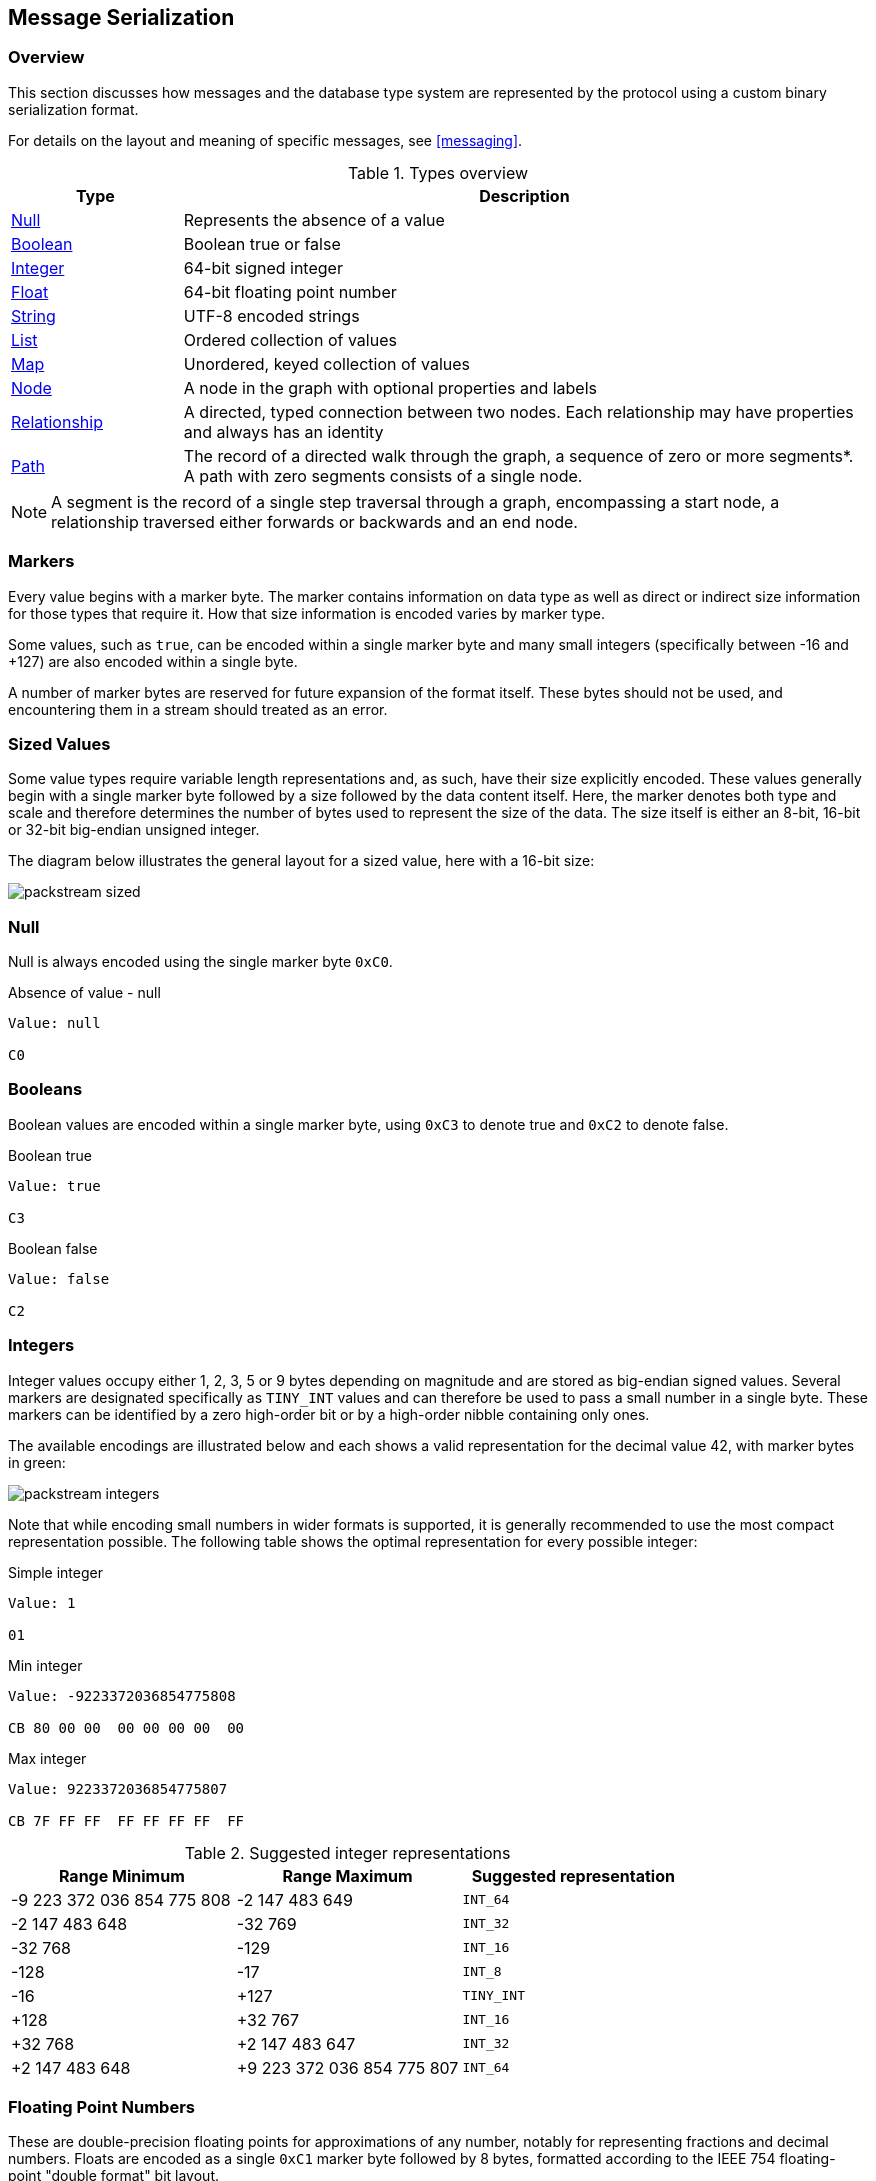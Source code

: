 [[serialization]]
== Message Serialization
=== Overview

This section discusses how messages and the database type system are represented by the protocol using a custom binary serialization format.

For details on the layout and meaning of specific messages, see <<messaging>>.

[[type-system-mapping]]
.Types overview
[cols="20,80",options="header",name="value-translation-table"]
|=======================
|Type                                  |Description
|<<null,Null>>                   |Represents the absence of a value
|<<booleans,Boolean>>            |Boolean true or false
|<<ints,Integer>>                |64-bit signed integer
|<<floats,Float>>                |64-bit floating point number
|<<strings,String>>              |UTF-8 encoded strings
|<<lists,List>>                  |Ordered collection of values
|<<maps,Map>>                    |Unordered, keyed collection of values
|<<node-structure,Node>>            |A node in the graph with optional properties and labels
|<<rel-structure,Relationship>>     |A directed, typed connection between two nodes. Each relationship may have properties and always has an identity
|<<path-structure,Path>>            |The record of a directed walk through the graph, a sequence of zero or more segments*. A path with zero segments consists of a single node.
|=======================

NOTE: A segment is the record of a single step traversal through a graph, encompassing a start node, a relationship traversed either forwards or backwards and an end node.

=== Markers

Every value begins with a marker byte.
The marker contains information on data type as well as direct or indirect size information for those types that require it.
How that size information is encoded varies by marker type.

Some values, such as `true`, can be encoded within a single marker byte and many small integers (specifically between -16 and +127) are also encoded within a single byte.

A number of marker bytes are reserved for future expansion of the format itself.
These bytes should not be used, and encountering them in a stream should treated as an error.

=== Sized Values

Some value types require variable length representations and, as such, have their size explicitly encoded.
These values generally begin with a single marker byte followed by a size followed by the data content itself.
Here, the marker denotes both type and scale and therefore determines the number of bytes used to represent the size of the data.
The size itself is either an 8-bit, 16-bit or 32-bit big-endian unsigned integer.

The diagram below illustrates the general layout for a sized value, here with a 16-bit size:

image:images/packstream-sized.png[]

[[null]]
=== Null
Null is always encoded using the single marker byte `0xC0`.

.Absence of value - null
[source,bolt_type]
----
Value: null

C0
----

[[booleans]]
=== Booleans
Boolean values are encoded within a single marker byte, using `0xC3` to denote true and `0xC2` to denote false.

.Boolean true
[source,bolt_type]
----
Value: true

C3
----

.Boolean false
[source,bolt_type]
----
Value: false

C2
----

[[ints]]
=== Integers
Integer values occupy either 1, 2, 3, 5 or 9 bytes depending on magnitude and are stored as big-endian signed values.
Several markers are designated specifically as `TINY_INT` values and can therefore be used to pass a small number in a single byte.
These markers can be identified by a zero high-order bit or by a high-order nibble containing only ones.

The available encodings are illustrated below and each shows a valid representation for the decimal value 42, with marker bytes in green:

image:images/packstream-integers.png[]

Note that while encoding small numbers in wider formats is supported, it is generally recommended to use the most compact representation possible.
The following table shows the optimal representation for every possible integer:

.Simple integer
[source,bolt_type]
----
Value: 1

01
----

.Min integer
[source,bolt_type]
----
Value: -9223372036854775808

CB 80 00 00  00 00 00 00  00
----

.Max integer
[source,bolt_type]
----
Value: 9223372036854775807

CB 7F FF FF  FF FF FF FF  FF
----

.Suggested integer representations
[cols=">,>,^",options="header",name="integer-range-table"]
|=======================
|Range Minimum               |Range Maximum              |Suggested representation
|-9 223 372 036 854 775 808  |-2 147 483 649             |`INT_64`
|-2 147 483 648              |-32 769                    |`INT_32`
|-32 768                     |-129                       |`INT_16`
|-128                        |-17                        |`INT_8`
|-16                         |+127                       |`TINY_INT`
|+128                        |+32 767                    |`INT_16`
|+32 768                     |+2 147 483 647             |`INT_32`
|+2 147 483 648              |+9 223 372 036 854 775 807 |`INT_64`
|=======================


[[floats]]
=== Floating Point Numbers
These are double-precision floating points for approximations of any number, notably for representing fractions and decimal numbers.
Floats are encoded as a single `0xC1` marker byte followed by 8 bytes, formatted according to the IEEE 754 floating-point "double format" bit layout.

Bit 63 (the bit that is selected by the mask `0x8000000000000000`) represents the sign of the number.

Bits 62-52 (the bits that are selected by the mask `0x7ff0000000000000`) represent the exponent.

Bits 51-0 (the bits that are selected by the mask `0x000fffffffffffff`) represent the significand (sometimes called the mantissa) of the number.

.Simple floating point
[source,bolt_type]
----
Value: 1.1

C1 3F F1 99 99 99 99 99 9A
----

.Negative floating point
[source,bolt_type]
----
Value: -1.1

C1 BF F1 99 99 99 99 99 9A
----

[[strings]]
=== String
String data is represented as UTF-8 encoded binary data.
Note that sizes used for string are the byte counts of the UTF-8 encoded data, not the character count of the original string.

.String markers
[cols="^20,<50,<30",options="header",name="string-marker-table"]
|=======================
|Marker         |Size                                        |Maximum data size
|`0x80`..`0x8F` |contained within low-order nibble of marker |15 bytes
|`0xD0`         |8-bit unsigned integer                      |255 bytes
|`0xD1`         |16-bit big-endian unsigned integer          |65 535 bytes
|`0xD2`         |32-bit big-endian unsigned integer          |4 294 967 295 bytes
|=======================

==== Tiny Strings & Empty Strings
For encoded string containing fewer than 16 bytes, including empty strings, the marker byte should contain the high-order nibble `1000` followed by a low-order nibble containing the size.
The encoded data then immediately follows the marker.
The example below shows how the string "Hello" would be represented:

// TODO: Convert this to a code-segment that can be tested
image:images/packstream-tinystring.png[]

==== Regular Strings
For encoded string containing 16 bytes or more, the marker `0xD0`, `0xD1` or `0xD2` should be used, depending on scale.
This marker is followed by the size and the UTF-8 encoded data as in the example below:

// TODO: Convert this to a code-segment that can be tested
image:images/packstream-string.png[]

==== Examples

.Tiny string
[source,bolt_type]
----
Value: "a"

81 61
----

.Regular string
[source,bolt_type]
----
Value: "abcdefghijklmnopqrstuvwxyz"

D0 1A 61 62  63 64 65 66  67 68 69 6A  6B 6C 6D 6E
6F 70 71 72  73 74 75 76  77 78 79 7A
----

.String with special characters
[source,bolt_type]
----
Value: "En å flöt över ängen"

D0 18 45 6E  20 C3 A5 20  66 6C C3 B6  74 20 C3 B6
76 65 72 20  C3 A4 6E 67  65 6E
----

[[lists]]
=== Lists
Lists are heterogeneous sequences of values and permit a mixture of types within the same list.
The size of a list denotes the number of items within that list, not the total packed byte size.
The markers used to denote a list are described in the table below:

.List markers
[cols="^20,<50,<30",options="header",name="list-marker-table"]
|=======================
|Marker         |Size                                        |Maximum list size
|`0x90`..`0x9F` |contained within low-order nibble of marker |15 bytes
|`0xD4`         |8-bit unsigned integer                      |255 items
|`0xD5`         |16-bit big-endian unsigned integer          |65 535 items
|`0xD6`         |32-bit big-endian unsigned integer          |4 294 967 295 items
|=======================

==== Tiny Lists & Empty Lists
For lists containing fewer than 16 items, including empty lists, the marker byte should contain the high-order nibble `1001` followed by a low-order nibble containing the size.
The items within the list are then serialised in order  immediately after the marker.

==== Regular Lists
For lists containing 16 items or more, the marker `0xD4`, `0xD5` or `0xD6` should be used, depending on scale.
This marker is followed by the size and list items, serialized in order.

==== Examples

.Empty list
[source,bolt_type]
----
Value: []

90
----

.Tiny list
[source,bolt_type]
----
Value: [1,2,3]

93 01 02 03
----

.Regular list
[source,bolt_type]
----
Value: [1,2,3,4,5,6,7,8,9,0,1,2,3,4,5,6,7,8,9,0]

D4 14 01 02  03 04 05 06  07 08 09 00  01 02 03 04
05 06 07 08  09 00
----

[[maps]]
=== Maps
Maps are sized sequences of pairs of keys and values and permit a mixture of types within the same map.
The size of a map denotes the number of pairs within that map, not the total packed byte size.
Keys are unique within a map, however the serialization format notably technically allows duplicate keys to be sent.
Though if duplicate keys are sent, this is a violation of the bolt protocol and an error will occur.
The markers used to denote a map are described in the table below:

.Map markers
[cols="^20,<50,<30",options="header",name="map-marker-table"]
|=======================
|Marker         |Size                                        |Maximum map size
|`0xA0`..`0xAF` |contained within low-order nibble of marker |15 entries
|`0xD8`         |8-bit unsigned integer                      |255 entries
|`0xD9`         |16-bit big-endian unsigned integer          |65 535 entries
|`0xDA`         |32-bit big-endian unsigned integer          |4 294 967 295 entries
|=======================

==== Tiny Maps & Empty Maps
For maps containing fewer than 16 key-value pairs, including empty maps, the marker byte should contain the high-order nibble `1010` followed by a low-order nibble containing the size.
The items within the map are then serialised in key-value-key-value order immediately after the marker.

==== Regular Maps
For maps containing 16 pairs or more, the marker `0xD8`, `0xD9` or `0xDA` should be used, depending on scale.
This marker is followed by the size and map entries, serialised in key-value-key-value order.

==== Examples

.Empty map
[source,bolt_type]
----
Value: {}

A0
----

.Tiny map
[source,bolt_type]
----
Value: {"a":1}

A1 81 61 01
----

.Regular map
[source,bolt_type]
----
Value: {"a":1,"b":1,"c":3,"d":4,"e":5,"f":6,"g":7,"h":8,"i":9,"j":0,"k":1,"l":2,"m":3,"n":4,"o":5,"p":6}

D8 10 81 61  01 81 62 01  81 63 03 81  64 04 81 65
05 81 66 06  81 67 07 81  68 08 81 69  09 81 6A 00
81 6B 01 81  6C 02 81 6D  03 81 6E 04  81 6F 05 81
70 06
----

[[structures]]
=== Structures
Structures represent composite values and consist, beyond the marker, of a single byte signature followed by a sequence of fields, each an individual value.
The size of a structure is measured as the number of fields, not the total packed byte size.
The markers used to denote a structure are described in the table below:

.Structure markers
[cols="^20,<50,<30",options="header",name="structure-marker-table"]
|=======================
|Marker         |Size                                        |Maximum structure size
|`0xB0`..`0xBF` |contained within low-order nibble of marker |15 fields
|`0xDC`         |8-bit unsigned integer                      |255 fields
|`0xDD`         |16-bit big-endian unsigned integer          |65 535 fields
|=======================

==== Signature
The signature byte is used to identify the type or class of the structure.
Refer to the <<value-structures,Value Structures>> and <<messages,Message Structures>> for structures used in the protocol.

Signature bytes may hold any value between 0 and +127. Bytes with the high bit set are reserved for future expansion.

==== Tiny Structures
For structures containing fewer than 16 fields, the marker byte should contain the high-order nibble `1011` followed by a low-order nibble containing the size.
The marker is immediately followed by the signature byte and the field values.

==== Regular Structures
For structures containing 16 fields or more, the marker `0xDC` or `0xDD` should be used, depending on scale.
This marker is followed by the size, the signature byte and the actual fields, serialised in order.

==== Examples

Assuming a struct with the signature `0x01` and three fields with values 1,2,3:

.Tiny structure
[source,bolt_type]
----
Value: Struct (signature=0x01) { 1,2,3 }

B3 01 01 02 03
----

.Regular structure
[source,bolt_type]
----
Value: Struct (signature=0x01) { 1,2,3,4,5,6,7,8,9,0,1,2,3,4,5,6 }

DC 10 01 01  02 03 04 05  06 07 08 09  00 01 02 03
04 05 06
----

[[value-structures]]
=== Graph Type Stuctures

A number of complex database types are represented as <<structures>>.
These include _nodes_, _relationships_ and _paths_.

[[node-structure]]
==== Node
A Node represents a node from a labeled property graph and consists of a unique identifier (within the scope of its origin graph), a list of labels and a map of properties. The general serialised structure is as follows:

[source,bolt_value_struct]
----
Node (signature=0x4E) {
    Integer           nodeIdentity
    List<String>        labels
    Map<String, Value>  properties
}
----

[[rel-structure]]
==== Relationship
A Relationship represents a relationship from a labeled property graph and consists of a unique identifier (within the scope of its origin graph), identifiers for the start and end nodes of that relationship, a type and a map of properties. The general serialised structure is as follows:

[source,bolt_value_struct]
----
Relationship (signature=0x52) {
    Integer             relIdentity
    Integer             startNodeIdentity
    Integer             endNodeIdentity
    String              type
    Map<String, Value>  properties
}
----

[[path-structure]]
==== Path
A Path is a sequence of alternating nodes and relationships corresponding to a walk in the graph.
The path always begins and ends with a node.
Its representation consists of a list of distinct nodes, a list of distinct relationships and a sequence of integers describing the path traversal.
The general serialised structure is as follows:

[source,bolt_value_struct]
----
Path (signature=0x50) {
    List<Node> nodes
    List<UnboundRelationship> relationships
    List<Integer> sequence
}
----

The two lists `N` and `R` (short for `nodes` and `relationships` in the example above) are defined as follows:

- `N` contains all the unique nodes in the path
- `R` contains all the unique relationships in the path
- For `N`, the index is an integer commencing with 0 and incrementing by 1
- For `R`, the index is an integer commencing with 1 and incrementing by 1
- The value component for both `N` and `R` is the data corresponding to the node or relationship; this comprises the identifier, labels/type, properties etc
- In `N`, the first element must _always_ be the first node in the path (thus having 0 as the index)
- No other _explicit_ rules apply as to either (i) the ordering of the other nodes in `N`, or (ii) the ordering of any of the relationships in `R`. However, while not required, it is recommended that implementations aim to list entities (i.e. nodes and relationships) in the order in which they are first encountered while traversing the path. This may help with the efficiency of reading and writing

When transmitting a path between a server and a client, the path is represented as a sequence of integers; we define `S` (short for `sequence` in the example above) as the transmitted sequence, and `S'` as the full sequence.

- `S` must always consist of an even number of integers, or be empty
- The first, third, ... integer in `S` has a range encompassed by (..,-1] and [1,..). These represent the directed relationships in the path
- The second, fourth, ... integer in `S` has a range encompassed by [0,..). These represent the nodes in the path
- By definition, the first node in the path will _always_ have an index of 0, so we exclude this from `S` upon transmission. The idea is to construct `S'` by prepending 0 to `S` on the completion of a successful transmission
- Let a path `P` be given by the following transmitted sequence [1, 1, -2, 2]. It follows that the corresponding full sequence, `S'`, is given by [0, 1, 1, -2, 2]
- The first integer in `S` (1) is the index in `R` corresponding to the first relationship in `P`
- The second integer in `S` (1) is the index in `N` corresponding to the second node in `P`
- The last integer in `S` (2) is the index in `N` corresponding to the last node in `P`
- When a relationship is represented by a positive integer in `S` - such as the 1 in position 1 - this means that the relationship is being traversed in the direction of the underlying relationship in the data graph
- When a relationship is represented by a negative integer in `S` - such as the -2 in position 3 - this means that the relationship is being traversed against the direction of the underlying relationship in the data graph.
For 'loops' - i.e. a relationship beginning and ending at the same node - a positive integer should be used

.Example

Consider the following path:

`(A)-[:X]->(B)-[:Y]->(C)<-[:Z]-(B)<-[:X]-(A)`

The elements transmitted would be as follows:

- `N`: `(A)`, `(B)`, `(C)`
- `R`: `[:X]`, `[:Y]`, `[:Z]`
- `S`: [1, 1, 2, 2, -3, 1, -1, 0]

By definition, the following is also implied:

- `S'`: [0, 1, 1, 2, 2, -3, 1, -1, 0]

Similarly, consider the following zero-length path:

`(A)`

The elements transmitted would be as follows:

- `N`: `(A)`
- `R`: <empty>
- `S`: <empty>

where the following is implied:

- `S'`: [0]


[[unbound-rel-structure]]
==== UnboundRelationship
An UnboundRelationship represents a relationship relative to a separately known start point and end point.
The general serialised structure is as follows:

[source,bolt_value_struct]
----
UnboundRelationship (signature=0x72) {
    Integer             relIdentity
    String              type          // e.g. "KNOWS"
    Map<String, Value>  properties    // e.g. {since:1999}
}
----

=== Marker table

These are all the marker bytes:

[[markers]]
.Marker table
[cols="^15,^15,^15,<55",options="header",name="marker-table"]
|=======================
|Marker         |Binary     |Type          |Description
|`0x00`..`0x7F` |`0xxxxxxx` |`+TINY_INT`   |Integer 0 to 127
|`0x80`..`0x8F` |`1000xxxx` |`TINY_STRING` |UTF-8 encoded string (fewer than 2^4^ bytes)
|`0x90`..`0x9F` |`1001xxxx` |`TINY_LIST`   |List (fewer than 2^4^ items)
|`0xA0`..`0xAF` |`1010xxxx` |`TINY_MAP`    |Map (fewer than 2^4^ key-value pairs)
|`0xB0`..`0xBF` |`1011xxxx` |`TINY_STRUCT` |Structure (fewer than 2^4^ fields)
|`0xC0`         |`11000000` |`NULL`        |Null
|`0xC1`         |`11000001` |`FLOAT_64`    |64-bit floating point number (double)
|`0xC2`         |`11000010` |`FALSE`       |Boolean false
|`0xC3`         |`11000011` |`TRUE`        |Boolean true
|`0xC4`..`0xC7` |`110001xx` |              |Reserved
|`0xC8`         |`11001000` |`INT_8`       |8-bit signed integer
|`0xC9`         |`11001001` |`INT_16`      |16-bit signed integer
|`0xCA`         |`11001010` |`INT_32`      |32-bit signed integer
|`0xCB`         |`11001011` |`INT_64`      |64-bit signed integer
|`0xCC`..`0xCF` |`11001100` |              |Reserved
|`0xD0`         |`11010000` |`STRING_8`    |UTF-8 encoded string (fewer than 2^8^ bytes)
|`0xD1`         |`11010001` |`STRING_16`   |UTF-8 encoded string (fewer than 2^16^ bytes)
|`0xD2`         |`11010010` |`STRING_32`   |UTF-8 encoded string (fewer than 2^32^ bytes)
|`0xD3`         |`11010011` |              |Reserved
|`0xD4`         |`11010100` |`LIST_8`      |List (fewer than 2^8^ items)
|`0xD5`         |`11010101` |`LIST_16`     |List (fewer than 2^16^ items)
|`0xD6`         |`11010110` |`LIST_32`     |List (fewer than 2^32^ items)
|`0xD7`         |`11010111` |              |Reserved
|`0xD8`         |`11011000` |`MAP_8`       |Map (fewer than 2^8^ key-value pairs)
|`0xD9`         |`11011001` |`MAP_16`      |Map (fewer than 2^16^ key-value pairs)
|`0xDA`         |`11011010` |`MAP_32`      |Map (fewer than 2^32^ key-value pairs)
|`0xDB`         |`11011011` |              |Reserved
|`0xDC`         |`11011100` |`STRUCT_8`    |Structure (fewer than 2^8^ fields)
|`0xDD`         |`11011101` |`STRUCT_16`   |Structure (fewer than 2^16^ fields)
|`0xDE`..`0xEF` |`1110xxxx` |              |Reserved
|`0xF0`..`0xFF` |`1111xxxx` |`-TINY_INT`   |Integer -1 to -16
|=======================
